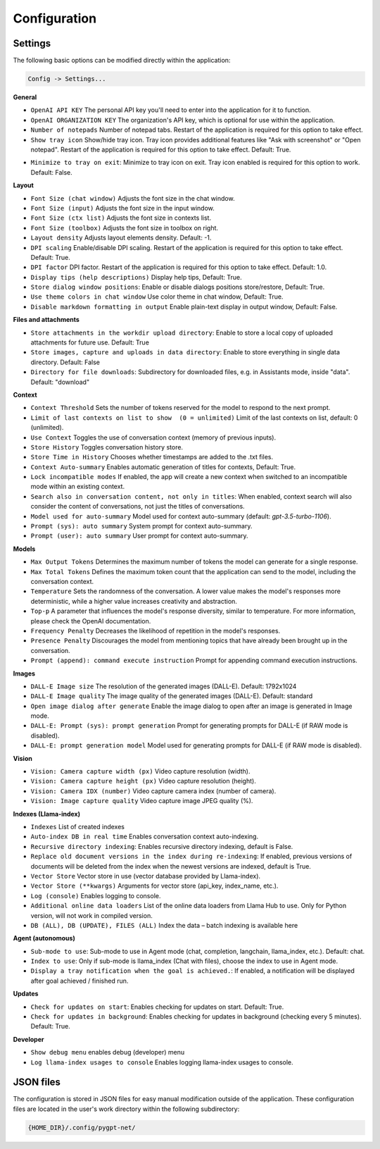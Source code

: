 Configuration
=============

Settings
--------
The following basic options can be modified directly within the application:

.. code-block:: ini

   Config -> Settings...


.. image:: images/v2_settings.png
   :width: 400

**General**

* ``OpenAI API KEY`` The personal API key you'll need to enter into the application for it to function.

* ``OpenAI ORGANIZATION KEY`` The organization's API key, which is optional for use within the application.

* ``Number of notepads`` Number of notepad tabs. Restart of the application is required for this option to take effect.

* ``Show tray icon`` Show/hide tray icon. Tray icon provides additional features like "Ask with screenshot" or "Open notepad". Restart of the application is required for this option to take effect. Default: True.

- ``Minimize to tray on exit``: Minimize to tray icon on exit. Tray icon enabled is required for this option to work. Default: False.

**Layout**

* ``Font Size (chat window)`` Adjusts the font size in the chat window.

* ``Font Size (input)`` Adjusts the font size in the input window.

* ``Font Size (ctx list)`` Adjusts the font size in contexts list.

* ``Font Size (toolbox)`` Adjusts the font size in toolbox on right.

* ``Layout density`` Adjusts layout elements density. Default: -1. 

* ``DPI scaling`` Enable/disable DPI scaling. Restart of the application is required for this option to take effect. Default: True. 

* ``DPI factor`` DPI factor. Restart of the application is required for this option to take effect. Default: 1.0. 

* ``Display tips (help descriptions)`` Display help tips, Default: True.

* ``Store dialog window positions``: Enable or disable dialogs positions store/restore, Default: True.

* ``Use theme colors in chat window`` Use color theme in chat window, Default: True.

* ``Disable markdown formatting in output`` Enable plain-text display in output window, Default: False.

**Files and attachments**

* ``Store attachments in the workdir upload directory``: Enable to store a local copy of uploaded attachments for future use. Default: True

* ``Store images, capture and uploads in data directory``: Enable to store everything in single data directory. Default: False

* ``Directory for file downloads``: Subdirectory for downloaded files, e.g. in Assistants mode, inside "data". Default: "download"

**Context**

* ``Context Threshold`` Sets the number of tokens reserved for the model to respond to the next prompt.

* ``Limit of last contexts on list to show  (0 = unlimited)`` Limit of the last contexts on list, default: 0 (unlimited).

* ``Use Context`` Toggles the use of conversation context (memory of previous inputs).

* ``Store History`` Toggles conversation history store.

* ``Store Time in History`` Chooses whether timestamps are added to the .txt files.

* ``Context Auto-summary`` Enables automatic generation of titles for contexts, Default: True.

* ``Lock incompatible modes`` If enabled, the app will create a new context when switched to an incompatible mode within an existing context.

* ``Search also in conversation content, not only in titles``: When enabled, context search will also consider the content of conversations, not just the titles of conversations.

* ``Model used for auto-summary`` Model used for context auto-summary (default: *gpt-3.5-turbo-1106*).

* ``Prompt (sys): auto summary`` System prompt for context auto-summary.

* ``Prompt (user): auto summary`` User prompt for context auto-summary.

**Models**

* ``Max Output Tokens`` Determines the maximum number of tokens the model can generate for a single response.

* ``Max Total Tokens`` Defines the maximum token count that the application can send to the model, including the conversation context.

* ``Temperature`` Sets the randomness of the conversation. A lower value makes the model's responses more deterministic, while a higher value increases creativity and abstraction.

* ``Top-p`` A parameter that influences the model's response diversity, similar to temperature. For more information, please check the OpenAI documentation.

* ``Frequency Penalty`` Decreases the likelihood of repetition in the model's responses.

* ``Presence Penalty`` Discourages the model from mentioning topics that have already been brought up in the conversation.

* ``Prompt (append): command execute instruction`` Prompt for appending command execution instructions.

**Images**

* ``DALL-E Image size`` The resolution of the generated images (DALL-E). Default: 1792x1024

* ``DALL-E Image quality`` The image quality of the generated images (DALL-E). Default: standard

* ``Open image dialog after generate`` Enable the image dialog to open after an image is generated in Image mode.

* ``DALL-E: Prompt (sys): prompt generation`` Prompt for generating prompts for DALL-E (if RAW mode is disabled).

* ``DALL-E: prompt generation model`` Model used for generating prompts for DALL-E (if RAW mode is disabled).

**Vision**

* ``Vision: Camera capture width (px)`` Video capture resolution (width).

* ``Vision: Camera capture height (px)`` Video capture resolution (height).

* ``Vision: Camera IDX (number)`` Video capture camera index (number of camera).

* ``Vision: Image capture quality`` Video capture image JPEG quality (%).

**Indexes (Llama-index)**

* ``Indexes`` List of created indexes

* ``Auto-index DB in real time`` Enables conversation context auto-indexing.

* ``Recursive directory indexing``: Enables recursive directory indexing, default is False.

* ``Replace old document versions in the index during re-indexing``: If enabled, previous versions of documents will be deleted from the index when the newest versions are indexed, default is True.

* ``Vector Store`` Vector store in use (vector database provided by Llama-index).

* ``Vector Store (**kwargs)`` Arguments for vector store (api_key, index_name, etc.).

* ``Log (console)`` Enables logging to console.

* ``Additional online data loaders`` List of the online data loaders from Llama Hub to use. Only for Python version, will not work in compiled version.

* ``DB (ALL), DB (UPDATE), FILES (ALL)`` Index the data – batch indexing is available here

**Agent (autonomous)**

* ``Sub-mode to use``: Sub-mode to use in Agent mode (chat, completion, langchain, llama_index, etc.). Default: chat.

* ``Index to use``: Only if sub-mode is llama_index (Chat with files), choose the index to use in Agent mode.

* ``Display a tray notification when the goal is achieved.``: If enabled, a notification will be displayed after goal achieved / finished run.

**Updates**

- ``Check for updates on start``: Enables checking for updates on start. Default: True.

- ``Check for updates in background``: Enables checking for updates in background (checking every 5 minutes). Default: True.

**Developer**

* ``Show debug menu`` enables debug (developer) menu

* ``Log llama-index usages to console`` Enables logging llama-index usages to console.


JSON files
-----------
The configuration is stored in JSON files for easy manual modification outside of the application. 
These configuration files are located in the user's work directory within the following subdirectory:

.. code-block:: ini

   {HOME_DIR}/.config/pygpt-net/